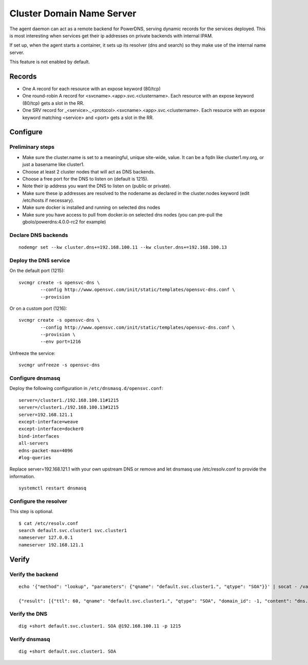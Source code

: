 .. _agent.dns:

Cluster Domain Name Server
==========================

The agent daemon can act as a remote backend for PowerDNS, serving dynamic records for the services deployed. This is most interesting when services get their ip addresses on private backends with internal IPAM.

If set up, when the agent starts a container, it sets up its resolver (dns and search) so they make use of the internal name server.

This feature is not enabled by default.

Records
-------

* One A record for each resource with an expose keyword (80/tcp)
* One round-robin A record for <svcname>.<app>.svc.<clustername>. Each resource with an expose keyword (80/tcp) gets a slot in the RR.
* One SRV record for _<service>._<protocol>.<svcname>.<app>.svc.<clustername>. Each resource with an expose keyword matching <service> and <port> gets a slot in the RR.

Configure
---------

Preliminary steps
+++++++++++++++++

* Make sure the cluster.name is set to a meaningful, unique site-wide, value. It can be a fqdn like cluster1.my.org, or just a basename like cluster1.
* Choose at least 2 cluster nodes that will act as DNS backends.
* Choose a free port for the DNS to listen on (default is 1215).
* Note their ip address you want the DNS to listen on (public or private).
* Make sure these ip addresses are resolved to the nodename as declared in the cluster.nodes keyword (edit /etc/hosts if necessary).
* Make sure docker is installed and running on selected dns nodes
* Make sure you have access to pull from docker.io on selected dns nodes (you can pre-pull the gbolo/powerdns:4.0.0-rc2 for example)

Declare DNS backends
++++++++++++++++++++

::

	nodemgr set --kw cluster.dns+=192.168.100.11 --kw cluster.dns+=192.168.100.13

Deploy the DNS service
++++++++++++++++++++++

On the default port (1215)::

	svcmgr create -s opensvc-dns \
		--config http://www.opensvc.com/init/static/templates/opensvc-dns.conf \
		--provision

Or on a custom port (1216)::

	svcmgr create -s opensvc-dns \
		--config http://www.opensvc.com/init/static/templates/opensvc-dns.conf \
		--provision \
		--env port=1216

Unfreeze the service::

	svcmgr unfreeze -s opensvc-dns

Configure dnsmasq
+++++++++++++++++

Deploy the following configuration in ``/etc/dnsmasq.d/opensvc.conf``::

	server=/cluster1./192.168.100.11#1215
	server=/cluster1./192.168.100.13#1215
	server=192.168.121.1
	except-interface=weave
	except-interface=docker0
	bind-interfaces
	all-servers
	edns-packet-max=4096
	#log-queries

Replace server=192.168.121.1 with your own upstream DNS or remove and let dnsmasq use /etc/resolv.conf to provide the information.

::

	systemctl restart dnsmasq

Configure the resolver
++++++++++++++++++++++

This step is optional.

::

	$ cat /etc/resolv.conf 
	search default.svc.cluster1 svc.cluster1
	nameserver 127.0.0.1
	nameserver 192.168.121.1


Verify
------

Verify the backend
++++++++++++++++++

::

	echo '{"method": "lookup", "parameters": {"qname": "default.svc.cluster1.", "qtype": "SOA"}}' | socat - /var/lib/opensvc/dns/pdns.sock

	{"result": [{"ttl": 60, "qname": "default.svc.cluster1.", "qtype": "SOA", "domain_id": -1, "content": "dns.cluster1. contact@opensvc.com 1 7200 3600 432000 86400"}]}

Verify the DNS
++++++++++++++

::

	dig +short default.svc.cluster1. SOA @192.168.100.11 -p 1215

Verify dnsmasq
++++++++++++++

::

	dig +short default.svc.cluster1. SOA

